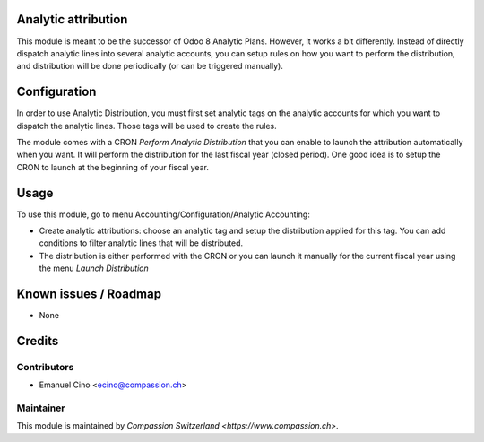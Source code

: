 .. image:: https://img.shields.io/badge/licence-AGPL--3-blue.svg
    :alt: License: AGPL-3

Analytic attribution
====================

This module is meant to be the successor of Odoo 8 Analytic Plans.
However, it works a bit differently. Instead of directly
dispatch analytic lines into several analytic accounts, you can setup rules
on how you want to perform the distribution, and distribution will be done
periodically (or can be triggered manually).

Configuration
=============
In order to use Analytic Distribution, you must first set analytic tags
on the analytic accounts for which you want to dispatch the analytic lines.
Those tags will be used to create the rules.

The module comes with a CRON `Perform Analytic Distribution` that you can
enable to launch the attribution automatically when you want. It will
perform the distribution for the last fiscal year (closed period). One good
idea is to setup the CRON to launch at the beginning of your fiscal year.

Usage
=====

To use this module, go to menu Accounting/Configuration/Analytic Accounting:

* Create analytic attributions: choose an analytic tag and setup the
  distribution applied for this tag. You can add conditions to filter analytic
  lines that will be distributed.
* The distribution is either performed with the CRON or you can launch it
  manually for the current fiscal year using the menu `Launch Distribution`

Known issues / Roadmap
======================

* None

Credits
=======

Contributors
------------

* Emanuel Cino <ecino@compassion.ch>

Maintainer
----------

This module is maintained by `Compassion Switzerland <https://www.compassion.ch>`.
